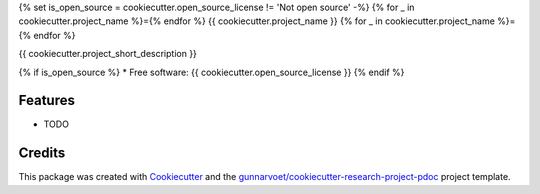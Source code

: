 {% set is_open_source = cookiecutter.open_source_license != 'Not open source' -%}
{% for _ in cookiecutter.project_name %}={% endfor %}
{{ cookiecutter.project_name }}
{% for _ in cookiecutter.project_name %}={% endfor %}


{{ cookiecutter.project_short_description }}

{% if is_open_source %}
* Free software: {{ cookiecutter.open_source_license }}
{% endif %}


Features
--------

* TODO

Credits
-------

This package was created with Cookiecutter_ and the `gunnarvoet/cookiecutter-research-project-pdoc`_ project template.

.. _Cookiecutter: https://github.com/audreyr/cookiecutter
.. _`gunnarvoet/cookiecutter-research-project-pdoc`: https://github.com/gunnarvoet/cookiecutter-research-project-pdoc

